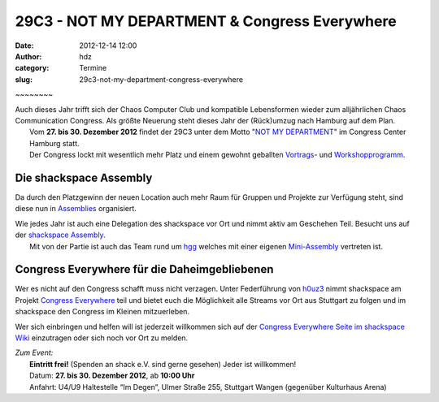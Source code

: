 29C3 - NOT MY DEPARTMENT & Congress Everywhere
##############################################
:date: 2012-12-14 12:00
:author: hdz
:category: Termine
:slug: 29c3-not-my-department-congress-everywhere

|image0| ~~~~~~~~

| Auch dieses Jahr trifft sich der Chaos Computer Club und kompatible Lebensformen wieder zum alljährlichen Chaos Communication Congress. Als größte Neuerung steht dieses Jahr der (Rück)umzug nach Hamburg auf dem Plan.
|  Vom \ **27. bis 30. Dezember 2012** findet der 29C3 unter dem Motto "`NOT MY DEPARTMENT <https://events.ccc.de/congress/2012>`__\ " im Congress Center Hamburg statt.
|  Der Congress lockt mit wesentlich mehr Platz und einem gewohnt geballten `Vortrags <http://events.ccc.de/congress/2012/Fahrplan/>`__- und `Workshopprogramm <https://events.ccc.de/congress/2012/wiki/Workshops>`__.

Die shackspace Assembly
~~~~~~~~~~~~~~~~~~~~~~~

Da durch den Platzgewinn der neuen Location auch mehr Raum für Gruppen
und Projekte zur Verfügung steht, sind diese nun in
`Assemblies <https://events.ccc.de/congress/2012/wiki/Assemblies>`__ organisiert.

| Wie jedes Jahr ist auch eine Delegation des shackspace vor Ort und nimmt aktiv am Geschehen Teil. Besucht uns auf der `shackspace Assembly <https://events.ccc.de/congress/2012/wiki/Shackspace>`__.
|  Mit von der Partie ist auch das Team rund um `hgg <http://hgg.aero/>`__ welches mit einer eigenen `Mini-Assembly <https://events.ccc.de/congress/2012/wiki/Hgg>`__ vertreten ist.

Congress Everywhere für die Daheimgebliebenen
~~~~~~~~~~~~~~~~~~~~~~~~~~~~~~~~~~~~~~~~~~~~~

Wer es nicht auf den Congress schafft muss nicht verzagen. Unter
Federführung von `h0uz3 <https://twitter.com/h0uz3>`__ nimmt shackspace
am Projekt `Congress
Everywhere <https://events.ccc.de/congress/2012/wiki/Congress_everywhere>`__ teil
und bietet euch die Möglichkeit alle Streams vor Ort aus Stuttgart zu
folgen und im shackspace den Congress im Kleinen mitzuerleben.

Wer sich einbringen und helfen will ist jederzeit willkommen sich auf
der `Congress Everywhere Seite im shackspace
Wiki <http://shackspace.de/wiki/doku.php?id=congress_everywhere>`__ einzutragen
oder sich noch vor Ort zu melden.

| *Zum Event:*
|  **Eintritt frei!** (Spenden an shack e.V. sind gerne gesehen) Jeder ist willkommen!
|  Datum: \ **27. bis 30. Dezember 2012**, ab \ **10:00 Uhr**
|  Anfahrt: U4/U9 Haltestelle “Im Degen”, Ulmer Straße 255, Stuttgart Wangen (gegenüber Kulturhaus Arena)

.. |image0| image:: http://shackspace.de/wp-content/uploads/2012/12/29c3_fullbanner2_468x60px-04.png
   :target: http://shackspace.de/wp-content/uploads/2012/12/29c3_fullbanner2_468x60px-04.png


